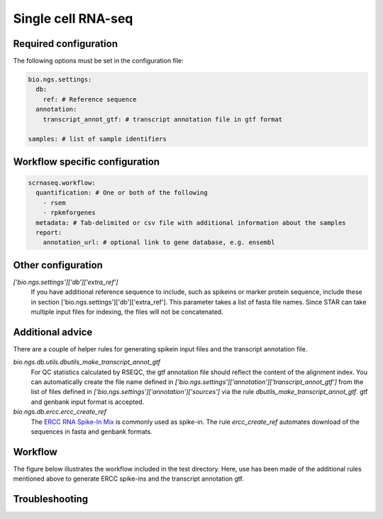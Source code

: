 Single cell RNA-seq
--------------------

Required configuration
""""""""""""""""""""""

The following options must be set in the configuration file:

.. code-block:: yaml

   bio.ngs.settings:
     db:
       ref: # Reference sequence
     annotation:
       transcript_annot_gtf: # transcript annotation file in gtf format
   
   samples: # list of sample identifiers

Workflow specific configuration
""""""""""""""""""""""""""""""""

.. code-block:: yaml

   scrnaseq.workflow:
     quantification: # One or both of the following
       - rsem 
       - rpkmforgenes
     metadata: # Tab-delimited or csv file with additional information about the samples
     report:
       annotation_url: # optional link to gene database, e.g. ensembl

       

Other configuration
"""""""""""""""""""""""

`['bio.ngs.settings']['db']['extra_ref']`
  If you have additional reference sequence to include, such as spikeins
  or marker protein sequence, include these in section
  ['bio.ngs.settings']['db']['extra_ref']. This parameter takes a list
  of fasta file names. Since STAR can take multiple input files for
  indexing, the files will not be concatenated.


Additional advice
""""""""""""""""""

There are a couple of helper rules for generating spikein input files
and the transcript annotation file.

`bio.ngs.db.utils.dbutils_make_transcript_annot_gtf`
  For QC statistics calculated by RSEQC, the gtf annotation file
  should reflect the content of the alignment index. You can
  automatically create the file name defined in
  `['bio.ngs.settings']['annotation']['transcript_annot_gtf']` from
  the list of files defined in
  `['bio.ngs.settings']['annotation']['sources']` via the rule
  `dbutils_make_transcript_annot_gtf`. gtf and genbank input format is
  accepted.

`bio.ngs.db.ercc.ercc_create_ref`
  The `ERCC RNA Spike-In Mix
  <https://www.thermofisher.com/order/catalog/product/4456740>`_ is
  commonly used as spike-in. The rule `ercc_create_ref` automates
  download of the sequences in fasta and genbank formats.

Workflow
""""""""""

The figure below illustrates the workflow included in the test
directory. Here, use has been made of the additional rules mentioned
above to generate ERCC spike-ins and the transcript annotation gtf.

.. graphviz::

   digraph snakemake_dag {
    graph[bgcolor=white, margin=0];
    node[shape=box, style=rounded, fontname=sans,                 fontsize=10, penwidth=2];
    edge[penwidth=2, color=grey];
	0[label = "conf_yaml", color = "0.27 0.6 0.85", style="rounded"];
	1[label = "star_align_log", color = "0.17 0.6 0.85", style="rounded"];
	2[label = "rulegraph_png", color = "0.02 0.6 0.85", style="rounded"];
	3[label = "rseqc_read_quality", color = "0.28 0.6 0.85", style="rounded"];
	4[label = "scrnaseq_aggregate_rseqc_genebody_coverage", color = "0.29 0.6 0.85", style="rounded"];
	5[label = "emboss_seqret_fa_to_genbank", color = "0.05 0.6 0.85", style="rounded"];
	6[label = "picard_sort_sam", color = "0.06 0.6 0.85", style="rounded"];
	7[label = "scrnaseq_qc", color = "0.62 0.6 0.85", style="rounded"];
	8[label = "rseqc_qc", color = "0.09 0.6 0.85", style="rounded"];
	9[label = "scrnaseq_aggregate_align", color = "0.32 0.6 0.85", style="rounded"];
	10[label = "gtf_to_bed12", color = "0.35 0.6 0.85", style="rounded"];
	11[label = "ercc_download_metadata", color = "0.57 0.6 0.85", style="rounded"];
	12[label = "samtools_index", color = "0.39 0.6 0.85", style="rounded"];
	13[label = "rseqc_read_duplication", color = "0.41 0.6 0.85", style="rounded"];
	14[label = "scrnaseq_aggregate_rpkmforgenes", color = "0.00 0.6 0.85", style="rounded"];
	15[label = "rseqc_read_GC", color = "0.43 0.6 0.85", style="rounded"];
	16[label = "rpkmforgenes_from_bam", color = "0.45 0.6 0.85", style="rounded"];
	17[label = "save_align_rseqc_data", color = "0.48 0.6 0.85", style="rounded"];
	18[label = "scrnaseq_all", color = "0.47 0.6 0.85", style="rounded"];
	19[label = "scrnaseq_pca", color = "0.61 0.6 0.85", style="rounded"];
	20[label = "rsem_calculate_expression", color = "0.13 0.6 0.85", style="rounded"];
	21[label = "scrnaseq_aggregate_rseqc_read_distribution", color = "0.50 0.6 0.85", style="rounded"];
	22[label = "rsem_prepare_reference", color = "0.14 0.6 0.85", style="rounded"];
	23[label = "rulegraph", color = "0.15 0.6 0.85", style="rounded"];
	24[label = "picard_merge_sam", color = "0.52 0.6 0.85", style="rounded"];
	25[label = "star_index", color = "0.53 0.6 0.85", style="rounded"];
	26[label = "dbutils_make_transcript_annot_gtf", color = "0.51 0.6 0.85", style="rounded"];
	27[label = "ercc_create_ref", color = "0.42 0.6 0.85", style="rounded"];
	28[label = "rseqc_geneBody_coverage", color = "0.18 0.6 0.85", style="rounded"];
	29[label = "bamtools_filter_unique", color = "0.56 0.6 0.85", style="rounded"];
	30[label = "scrnaseq_aggregate_rsem", color = "0.21 0.6 0.85", style="rounded"];
	31[label = "rseqc_read_distribution", color = "0.22 0.6 0.85", style="rounded"];
	32[label = "rseqc_clipping_profile", color = "0.58 0.6 0.85", style="rounded"];
	33[label = "rseqc_junction_annotation", color = "0.60 0.6 0.85", style="rounded"];
	34[label = "star_align_pe", color = "0.23 0.6 0.85", style="rounded"];
	35[label = "scrnaseq_picard_merge_sam_transcript", color = "0.24 0.6 0.85", style="rounded"];
	36[label = "rseqc_read_NVC", color = "0.66 0.6 0.85", style="rounded"];
	34 -> 1
	23 -> 2
	24 -> 3
	28 -> 4
	24 -> 6
	19 -> 7
	17 -> 7
	2 -> 7
	0 -> 7
	3 -> 8
	28 -> 8
	13 -> 8
	31 -> 8
	32 -> 8
	15 -> 8
	33 -> 8
	36 -> 8
	1 -> 9
	26 -> 10
	6 -> 12
	24 -> 13
	16 -> 14
	24 -> 15
	24 -> 16
	26 -> 16
	21 -> 17
	9 -> 17
	4 -> 17
	16 -> 18
	29 -> 18
	8 -> 18
	20 -> 18
	7 -> 18
	30 -> 19
	14 -> 19
	22 -> 20
	35 -> 20
	31 -> 21
	26 -> 22
	29 -> 24
	26 -> 25
	27 -> 25
	5 -> 26
	27 -> 26
	11 -> 27
	6 -> 28
	10 -> 28
	12 -> 28
	34 -> 29
	20 -> 30
	10 -> 31
	24 -> 31
	24 -> 32
	10 -> 33
	24 -> 33
	25 -> 34
	34 -> 35
	24 -> 36
   }          

   
Troubleshooting
""""""""""""""""""
